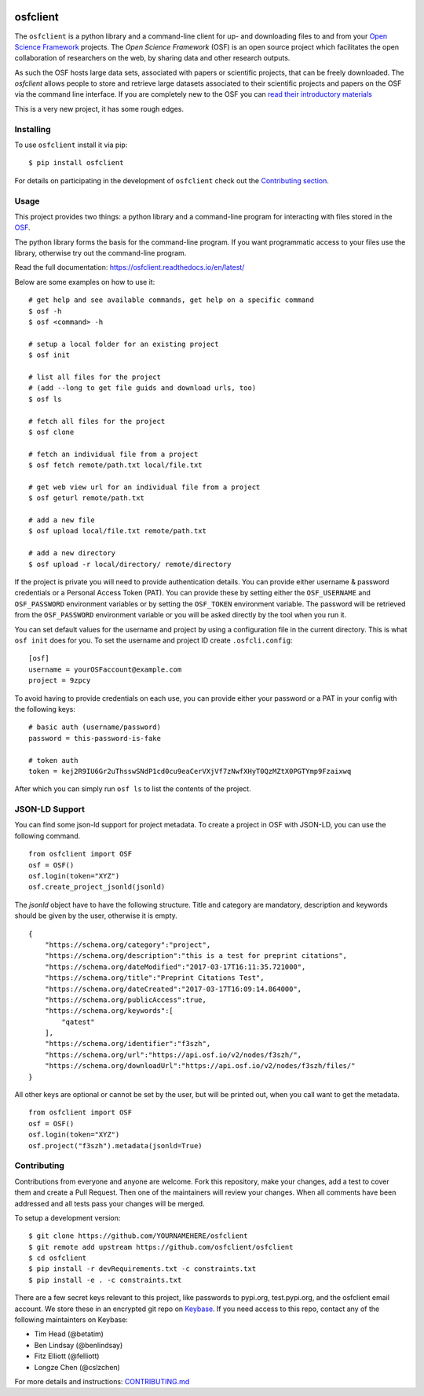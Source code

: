 .. image:: LOGO/osf-cli-logo-v1-small.png
   :alt: osfclient
   :align: right

*********
osfclient
*********

|travisbadge|

The ``osfclient`` is a python library and a command-line client for up-
and downloading files to and from your `Open Science
Framework <//osf.io>`__ projects. The *Open Science Framework* (OSF) is
an open source project which facilitates the open collaboration of
researchers on the web, by sharing data and other research outputs.

As such the OSF hosts large data sets, associated with papers or
scientific projects, that can be freely downloaded. The *osfclient*
allows people to store and retrieve large datasets associated to their
scientific projects and papers on the OSF via the command line
interface. If you are completely new to the OSF you can `read their
introductory materials <https://cos.io/our-products/osf>`__

This is a very new project, it has some rough edges.

.. |travisbadge| image:: https://travis-ci.org/osfclient/osfclient.svg?branch=master
   :target: https://travis-ci.org/osfclient/osfclient

Installing
==========

To use ``osfclient`` install it via pip:

::

    $ pip install osfclient

For details on participating in the development of ``osfclient`` check
out the `Contributing
section <https://github.com/osfclient/osfclient#contributing>`__.

Usage
=====

This project provides two things: a python library and a command-line
program for interacting with files stored in the
`OSF <https://osf.io/>`__.

The python library forms the basis for the command-line program. If you
want programmatic access to your files use the library, otherwise try
out the command-line program.

Read the full documentation: https://osfclient.readthedocs.io/en/latest/

Below are some examples on how to use it:

::

    # get help and see available commands, get help on a specific command
    $ osf -h
    $ osf <command> -h

    # setup a local folder for an existing project
    $ osf init

    # list all files for the project
    # (add --long to get file guids and download urls, too)
    $ osf ls

    # fetch all files for the project
    $ osf clone

    # fetch an individual file from a project
    $ osf fetch remote/path.txt local/file.txt

    # get web view url for an individual file from a project
    $ osf geturl remote/path.txt

    # add a new file
    $ osf upload local/file.txt remote/path.txt

    # add a new directory
    $ osf upload -r local/directory/ remote/directory

If the project is private you will need to provide authentication
details.  You can provide either username & password credentials or a
Personal Access Token (PAT).  You can provide these by setting either
the ``OSF_USERNAME`` and ``OSF_PASSWORD`` environment variables or by
setting the ``OSF_TOKEN`` environment variable. The password will be
retrieved from the ``OSF_PASSWORD`` environment variable or you will
be asked directly by the tool when you run it.

You can set default values for the username and project by using a
configuration file in the current directory. This is what ``osf init``
does for you. To set the username and project ID create
``.osfcli.config``:

::

    [osf]
    username = yourOSFaccount@example.com
    project = 9zpcy

To avoid having to provide credentials on each use, you can provide
either your password or a PAT in your config with the following keys:

::

    # basic auth (username/password)
    password = this-password-is-fake

    # token auth
    token = kej2R9IU6Gr2uThsswSNdP1cd0cu9eaCerVXjVf7zNwfXHyT0QzMZtX0PGTYmp9Fzaixwq

After which you can simply run ``osf ls`` to list the contents of the
project.

JSON-LD Support
===============

You can find some json-ld support for project metadata. To create a project in OSF with JSON-LD, you can use the following command.

::

    from osfclient import OSF
    osf = OSF()
    osf.login(token="XYZ")
    osf.create_project_jsonld(jsonld)

The `jsonld` object have to have the following structure. 
Title and category are mandatory, description and keywords should be given by the user, otherwise it is empty. 

::

    {
        "https://schema.org/category":"project",
        "https://schema.org/description":"this is a test for preprint citations",
        "https://schema.org/dateModified":"2017-03-17T16:11:35.721000",
        "https://schema.org/title":"Preprint Citations Test",
        "https://schema.org/dateCreated":"2017-03-17T16:09:14.864000",
        "https://schema.org/publicAccess":true,
        "https://schema.org/keywords":[
            "qatest"
        ],
        "https://schema.org/identifier":"f3szh",
        "https://schema.org/url":"https://api.osf.io/v2/nodes/f3szh/",
        "https://schema.org/downloadUrl":"https://api.osf.io/v2/nodes/f3szh/files/"
    }

All other keys are optional or cannot be set by the user, but will be printed out, when you call want to get the metadata.

::

    from osfclient import OSF
    osf = OSF()
    osf.login(token="XYZ")
    osf.project("f3szh").metadata(jsonld=True)

Contributing
============

Contributions from everyone and anyone are welcome. Fork this
repository, make your changes, add a test to cover them and create a
Pull Request. Then one of the maintainers will review your changes. When
all comments have been addressed and all tests pass your changes will be
merged.

To setup a development version:

::

    $ git clone https://github.com/YOURNAMEHERE/osfclient
    $ git remote add upstream https://github.com/osfclient/osfclient
    $ cd osfclient
    $ pip install -r devRequirements.txt -c constraints.txt
    $ pip install -e . -c constraints.txt

There are a few secret keys relevant to this project, like passwords to
pypi.org, test.pypi.org, and the osfclient email account. We store these in an
encrypted git repo on `Keybase <//keybase.io>`__. If you need access to this
repo, contact any of the following maintainters on Keybase:

- Tim Head (@betatim)
- Ben Lindsay (@benlindsay)
- Fitz Elliott (@felliott)
- Longze Chen (@cslzchen)

For more details and instructions: `CONTRIBUTING.md <CONTRIBUTING.md>`__
